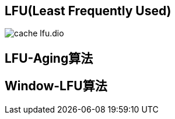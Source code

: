 :imagesdir: ../../../diagram/drawio

== LFU(Least Frequently Used)

image::cache_lfu.dio.svg[]

== LFU-Aging算法

== Window-LFU算法